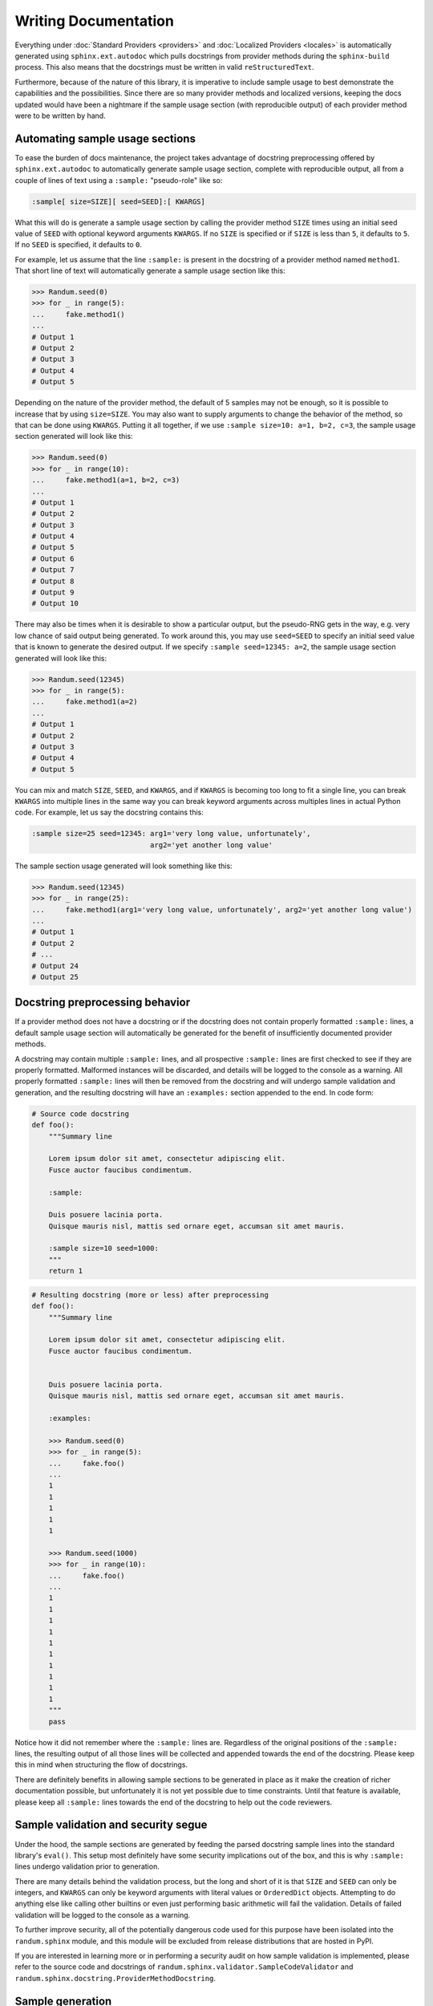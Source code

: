 Writing Documentation
=====================

Everything under :doc:`Standard Providers <providers>` and :doc:`Localized Providers <locales>`
is automatically generated using ``sphinx.ext.autodoc`` which pulls docstrings from provider
methods during the ``sphinx-build`` process. This also means that the docstrings must be written
in valid ``reStructuredText``.

Furthermore, because of the nature of this library, it is imperative to include sample usage to
best demonstrate the capabilities and the possibilities. Since there are so many provider methods
and localized versions, keeping the docs updated would have been a nightmare if the sample usage
section (with reproducible output) of each provider method were to be written by hand.

Automating sample usage sections
--------------------------------

To ease the burden of docs maintenance, the project takes advantage of docstring preprocessing offered
by ``sphinx.ext.autodoc`` to automatically generate sample usage section, complete with reproducible
output, all from a couple of lines of text using a ``:sample:`` "pseudo-role" like so:

.. code-block::

   :sample[ size=SIZE][ seed=SEED]:[ KWARGS]

What this will do is generate a sample usage section by calling the provider method ``SIZE`` times using
an initial seed value of ``SEED`` with optional keyword arguments ``KWARGS``. If no ``SIZE`` is specified
or if ``SIZE`` is less than ``5``, it defaults to ``5``. If no ``SEED`` is specified, it defaults to ``0``.

For example, let us assume that the line ``:sample:`` is present in the docstring of a provider method
named ``method1``. That short line of text will automatically generate a sample usage section like this:

.. code-block:: python

   >>> Randum.seed(0)
   >>> for _ in range(5):
   ...     fake.method1()
   ...
   # Output 1
   # Output 2
   # Output 3
   # Output 4
   # Output 5


Depending on the nature of the provider method, the default of 5 samples may not be enough, so it is
possible to increase that by using ``size=SIZE``. You may also want to supply arguments to change the
behavior of the method, so that can be done using ``KWARGS``. Putting it all together, if we use
``:sample size=10: a=1, b=2, c=3``, the sample usage section generated will look like this:

.. code-block:: python

   >>> Randum.seed(0)
   >>> for _ in range(10):
   ...     fake.method1(a=1, b=2, c=3)
   ...
   # Output 1
   # Output 2
   # Output 3
   # Output 4
   # Output 5
   # Output 6
   # Output 7
   # Output 8
   # Output 9
   # Output 10


There may also be times when it is desirable to show a particular output, but the pseudo-RNG gets in
the way, e.g. very low chance of said output being generated. To work around this, you may use
``seed=SEED`` to specify an initial seed value that is known to generate the desired output. If we
specify ``:sample seed=12345: a=2``, the sample usage section generated will look like this:

.. code-block:: python

   >>> Randum.seed(12345)
   >>> for _ in range(5):
   ...     fake.method1(a=2)
   ...
   # Output 1
   # Output 2
   # Output 3
   # Output 4
   # Output 5


You can mix and match ``SIZE``, ``SEED``, and ``KWARGS``, and if ``KWARGS`` is becoming too long to
fit a single line, you can break ``KWARGS`` into multiple lines in the same way you can break keyword
arguments across multiples lines in actual Python code. For example, let us say the docstring contains
this:

.. code-block:: text

   :sample size=25 seed=12345: arg1='very long value, unfortunately',
                               arg2='yet another long value'

The sample section usage generated will look something like this:

.. code-block:: python

   >>> Randum.seed(12345)
   >>> for _ in range(25):
   ...     fake.method1(arg1='very long value, unfortunately', arg2='yet another long value')
   ...
   # Output 1
   # Output 2
   # ...
   # Output 24
   # Output 25

Docstring preprocessing behavior
--------------------------------

If a provider method does not have a docstring or if the docstring does not contain properly
formatted ``:sample:`` lines, a default sample usage section will automatically be generated
for the benefit of insufficiently documented provider methods.

A docstring may contain multiple ``:sample:`` lines, and all prospective ``:sample:`` lines are
first checked to see if they are properly formatted. Malformed instances will be discarded, and
details will be logged to the console as a warning. All properly formatted ``:sample:`` lines will
then be removed from the docstring and will undergo sample validation and generation, and the
resulting docstring will have an ``:examples:`` section appended to the end. In code form:

.. code-block:: python

   # Source code docstring
   def foo():
       """Summary line

       Lorem ipsum dolor sit amet, consectetur adipiscing elit.
       Fusce auctor faucibus condimentum.

       :sample:

       Duis posuere lacinia porta.
       Quisque mauris nisl, mattis sed ornare eget, accumsan sit amet mauris.

       :sample size=10 seed=1000:
       """
       return 1


.. code-block:: python

   # Resulting docstring (more or less) after preprocessing
   def foo():
       """Summary line

       Lorem ipsum dolor sit amet, consectetur adipiscing elit.
       Fusce auctor faucibus condimentum.


       Duis posuere lacinia porta.
       Quisque mauris nisl, mattis sed ornare eget, accumsan sit amet mauris.

       :examples:

       >>> Randum.seed(0)
       >>> for _ in range(5):
       ...     fake.foo()
       ...
       1
       1
       1
       1
       1

       >>> Randum.seed(1000)
       >>> for _ in range(10):
       ...     fake.foo()
       ...
       1
       1
       1
       1
       1
       1
       1
       1
       1
       1
       """
       pass


Notice how it did not remember where the ``:sample:`` lines are. Regardless of the original positions
of the ``:sample:`` lines, the resulting output of all those lines will be collected and appended
towards the end of the docstring. Please keep this in mind when structuring the flow of docstrings.

There are definitely benefits in allowing sample sections to be generated in place as it make the
creation of richer documentation possible, but unfortunately it is not yet possible due to time
constraints. Until that feature is available, please keep all ``:sample:`` lines towards the end
of the docstring to help out the code reviewers.

Sample validation and security segue
------------------------------------

Under the hood, the sample sections are generated by feeding the parsed docstring sample lines
into the standard library's ``eval()``. This setup most definitely have some security implications
out of the box, and this is why ``:sample:`` lines undergo validation prior to generation.

There are many details behind the validation process, but the long and short of it is that ``SIZE``
and ``SEED`` can only be integers, and ``KWARGS`` can only be keyword arguments with literal values
or ``OrderedDict`` objects. Attempting to do anything else like calling other builtins or even just
performing basic arithmetic will fail the validation. Details of failed validation will be logged
to the console as a warning.

To further improve security, all of the potentially dangerous code used for this purpose have been
isolated into the ``randum.sphinx`` module, and this module will be excluded from release distributions
that are hosted in PyPI.

If you are interested in learning more or in performing a security audit on how sample validation is
implemented, please refer to the source code and docstrings of ``randum.sphinx.validator.SampleCodeValidator``
and ``randum.sphinx.docstring.ProviderMethodDocstring``.

Sample generation
-----------------

Once a ``:sample:`` line has been validated, the ``sphinx-build`` process will attempt to generate
results based on the information provided. A sample run can still fail if ``KWARGS`` contains keyword
arguments that the provider method is not expecting or if executing the provider method results in
an exception. Details of such instances will also be logged to the console as a warning.
